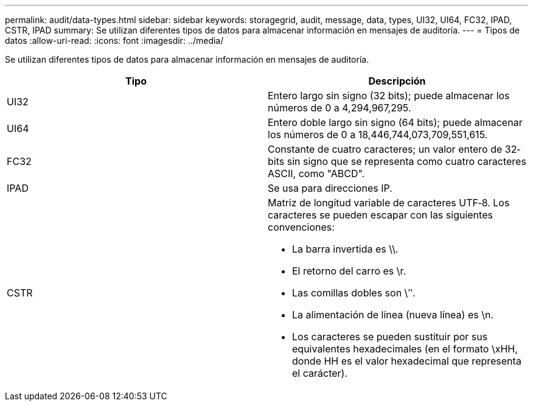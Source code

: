 ---
permalink: audit/data-types.html 
sidebar: sidebar 
keywords: storagegrid, audit, message, data, types, UI32, UI64, FC32, IPAD, CSTR, IPAD 
summary: Se utilizan diferentes tipos de datos para almacenar información en mensajes de auditoría. 
---
= Tipos de datos
:allow-uri-read: 
:icons: font
:imagesdir: ../media/


[role="lead"]
Se utilizan diferentes tipos de datos para almacenar información en mensajes de auditoría.

|===
| Tipo | Descripción 


 a| 
UI32
 a| 
Entero largo sin signo (32 bits); puede almacenar los números de 0 a 4,294,967,295.



 a| 
UI64
 a| 
Entero doble largo sin signo (64 bits); puede almacenar los números de 0 a 18,446,744,073,709,551,615.



 a| 
FC32
 a| 
Constante de cuatro caracteres; un valor entero de 32‐bits sin signo que se representa como cuatro caracteres ASCII, como "ABCD".



 a| 
IPAD
 a| 
Se usa para direcciones IP.



 a| 
CSTR
 a| 
Matriz de longitud variable de caracteres UTF‐8. Los caracteres se pueden escapar con las siguientes convenciones:

* La barra invertida es \\.
* El retorno del carro es \r.
* Las comillas dobles son \ʺ.
* La alimentación de línea (nueva línea) es \n.
* Los caracteres se pueden sustituir por sus equivalentes hexadecimales (en el formato \xHH, donde HH es el valor hexadecimal que representa el carácter).


|===